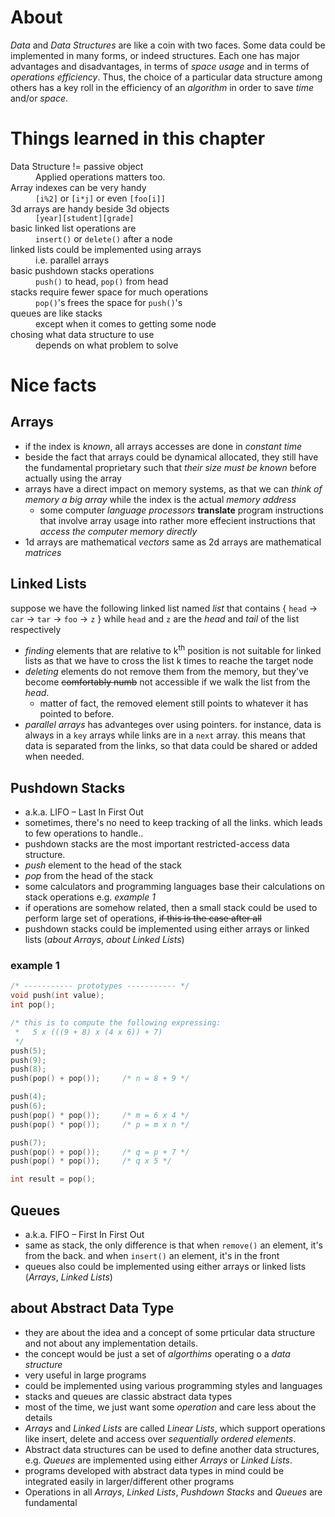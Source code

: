 * About
  /Data/ and /Data Structures/ are like a coin with two faces. Some data could be implemented in many forms, or indeed structures. Each one has major advantages and disadvantages, in terms of /space usage/ and in terms of /operations efficiency/. Thus, the choice of a particular data structure among others has a key roll in the efficiency of an /algorithm/ in order to save /time/ and/or /space/.

* Things learned in this chapter
  + Data Structure != passive object :: Applied operations matters too.
  + Array indexes can be very handy :: =[i%2]= or =[i*j]= or even =[foo[i]]=
  + 3d arrays are handy beside 3d objects :: =[year][student][grade]=
  + basic linked list operations are :: =insert()= or =delete()= after a node
  + linked lists could be implemented using arrays :: i.e. parallel arrays
  + basic pushdown stacks operations :: =push()= to head, =pop()= from head
  + stacks require fewer space for much operations :: =pop()='s frees the space for =push()='s
  + queues are like stacks ::  except when it comes to getting some node
  + chosing what data structure to use :: depends on what problem to solve

* Nice facts
** Arrays
   + if the index is /known/, all arrays accesses are done in /constant time/
   + beside the fact that arrays could be dynamical allocated, they still have the fundamental proprietary such that /their size must be known/ before actually using the array
   + arrays have a direct impact on memory systems, as that we can /think of memory a big array/ while the index is the actual /memory address/
     - some computer /language processors/ *translate* program instructions that involve array usage into rather more effecient instructions that /access the computer memory directly/
   + 1d arrays are mathematical /vectors/ same as 2d arrays are mathematical /matrices/

** Linked Lists
   suppose we have the following linked list named /list/ that contains { =head= \to =car= \to =tar= \to =foo= \to =z= } while =head= and =z= are the /head/ and /tail/ of the list respectively

   + /finding/ elements that are relative to k^{th} position is not suitable for linked lists as that we have to cross the list k times to reache the target node
   + /deleting/ elements do not remove them from the memory, but they've become +comfortably numb+ not accessible if we walk the list from the /head/.
     - matter of fact, the removed element still points to whatever it has pointed to before.
   + /parallel arrays/ has advanteges over using pointers. for instance, data is always in a =key= arrays while links are in a =next= array. this means that data is separated from the links, so that data could be shared or added when needed.

** Pushdown Stacks  
   + a.k.a. LIFO -- Last In First Out
   + sometimes, there's no need to keep tracking of all the links. which leads to few operations to handle..
   + pushdown stacks are the most important restricted-access data structure.
   + /push/ element to the head of the stack
   + /pop/ from the head of the stack
   + some calculators and programming languages base their calculations on stack operations e.g. [[example 1]]
   + if operations are somehow related, then a small stack could be used to perform large set of operations, +if this is the case after all+
   + pushdown stacks could be implemented using either arrays or linked lists ([[about Arrays]], [[about Linked Lists]])

*** example 1
   #+BEGIN_SRC C
   /* ----------- prototypes ----------- */
   void push(int value);
   int pop();

   /* this is to compute the following expressing:
    *	5 x (((9 + 8) x (4 x 6)) + 7) 
    */
   push(5);
   push(9);
   push(8);
   push(pop() + pop());		/* n = 8 + 9 */

   push(4);
   push(6);
   push(pop() * pop());		/* m = 6 x 4 */
   push(pop() * pop());		/* p = m x n */
   
   push(7);
   push(pop() + pop());		/* q = p + 7 */
   push(pop() * pop());		/* q x 5 */
   
   int result = pop();
   #+END_SRC

** Queues
   + a.k.a. FIFO -- First In First Out 
   + same as stack, the only difference is that when =remove()= an element, it's from the back. and when =insert()= an element, it's in the front
   + queues also could be implemented using either arrays or linked lists ([[Arrays]], [[Linked Lists]])

** about Abstract Data Type
   + they are about the idea and a concept of some prticular data structure and not about any implementation details.
   + the concept would be just a set of /algorthims/ operating o a /data structure/
   + very useful in large programs
   + could be implemented using various programming styles and languages
   + stacks and queues are classic abstract data types
   + most of the time, we just want some /operation/ and care less about the details
   + [[Arrays]] and [[Linked Lists]] are called /Linear Lists/, which support operations like insert, delete and access over /sequentially ordered elements/.
   + Abstract data structures can be used to define another data structures, e.g. [[Queues]] are implemented using either [[Arrays]] or [[Linked Lists]].
   + programs developed with abstract data types in mind could be integrated easily in larger/different other programs
   + Operations in all [[Arrays]], [[Linked Lists]], [[Pushdown Stacks]] and [[Queues]] are fundamental
 
